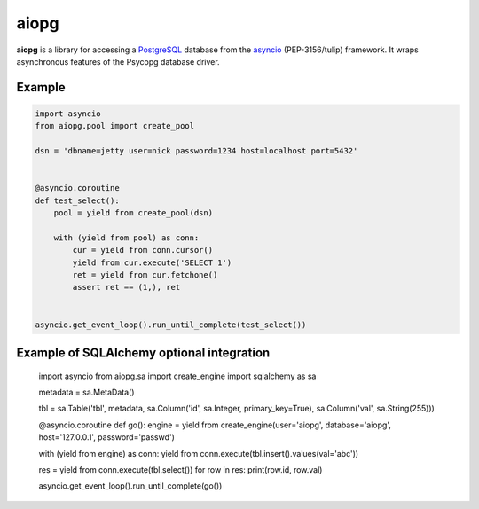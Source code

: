 aiopg
=======

**aiopg** is a library for accessing a PostgreSQL_ database
from the asyncio_ (PEP-3156/tulip) framework. It wraps
asynchronous features of the Psycopg database driver.

Example
-------

.. code-block:: python

    import asyncio
    from aiopg.pool import create_pool

    dsn = 'dbname=jetty user=nick password=1234 host=localhost port=5432'


    @asyncio.coroutine
    def test_select():
        pool = yield from create_pool(dsn)

        with (yield from pool) as conn:
            cur = yield from conn.cursor()
            yield from cur.execute('SELECT 1')
            ret = yield from cur.fetchone()
            assert ret == (1,), ret


    asyncio.get_event_loop().run_until_complete(test_select())

.. _PostgreSQL: http://www.postgresql.org/
.. _asyncio: http://docs.python.org/3.4/library/asyncio.html
.. _aiopg: https://github.com/aio-libs/aiopg


Example of SQLAlchemy optional integration
-------------------------------------------

  import asyncio
  from aiopg.sa import create_engine
  import sqlalchemy as sa


  metadata = sa.MetaData()

  tbl = sa.Table('tbl', metadata,
  sa.Column('id', sa.Integer, primary_key=True),
  sa.Column('val', sa.String(255)))


  @asyncio.coroutine
  def go():
  engine = yield from create_engine(user='aiopg',
  database='aiopg',
  host='127.0.0.1',
  password='passwd')

  with (yield from engine) as conn:
  yield from conn.execute(tbl.insert().values(val='abc'))

  res = yield from conn.execute(tbl.select())
  for row in res:
  print(row.id, row.val)


  asyncio.get_event_loop().run_until_complete(go())
